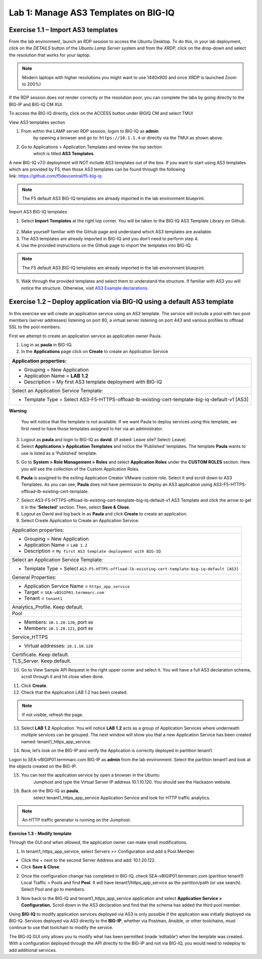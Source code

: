 Lab 1: Manage AS3 Templates on BIG-IQ
-------------------------------------

Exercise 1.1 – Import AS3 templates
^^^^^^^^^^^^^^^^^^^^^^^^^^^^^^^^^^^

From the lab environment, launch an RDP session to access the Ubuntu
Desktop. To do this, in your lab deployment, click on the
*DETAILS* button of the *Ubuntu Lamp Server* system and from the
*XRDP,* click on the drop-down and select the resolution that works for
your laptop.

.. note:: Modern laptops with higher resolutions you might want to use 1440x900 and once XRDP is launched Zoom to 200%)

If the RDP session does not render correctly or the resolution poor, you
can complete the labs by going directly to the BIG-IP and BIG-IQ CM XUI.

|image0|

|image1|

To access the BIG-IQ directly, click on the ACCESS button under BIGIQ CM
and select TMUI

|image2|

View AS3 templates section

1. From within the LAMP server RDP session, logon to BIG-IQ as **admin**
      by opening a browser and go to: ``https://10.1.1.4`` or directly via
      the TMUI as shown above.

2. Go to Applications > Application Templates and review the top section
      which is titled **AS3 Templates**.

A new BIG-IQ v7.0 deployment will NOT include AS3 templates out of the
box. If you want to start using AS3 templates which are provided by F5,
then those AS3 templates can be found through the following
link: https://github.com/f5devcentral/f5-big-iq

.. note:: The F5 default AS3 BIG-IQ templates are already imported in the lab environment blueprint.

Import AS3 BIG-IQ templates

1. Select **Import Templates** at the right top corner. You will be
   taken to the BIG-IQ AS3 Template Library on Github.

..

   |image3|

2. Make yourself familiar with the Github page and understand which AS3
   templates are available.

3. The AS3 templates are already imported in BIG-IQ and you don’t need
   to perform step 4.

4. Use the provided instructions on the Github page to import the
   templates into BIG-IQ.

.. note:: The F5 default AS3 BIG-IQ templates are already imported in the lab environment blueprint.

5. Walk through the provided templates and select them to understand the
   structure. If familiar with AS3 you will notice the structure.
   Otherwise, visit `AS3 Example
   declarations <https://clouddocs.f5.com/products/extensions/f5-appsvcs-extension/latest/userguide/examples.html.>`__.

..

Exercise 1.2 – Deploy application via BIG-IQ using a default AS3 template
^^^^^^^^^^^^^^^^^^^^^^^^^^^^^^^^^^^^^^^^^^^^^^^^^^^^^^^^^^^^^^^^^^^^^^^^^

In this exercise we will create an application service using an AS3
template. The service will include a pool with two pool members (server
addresses) listening on port 80, a virtual server listening on port 443
and various profiles to offload SSL to the pool members.

First we attempt to create an application service as application owner
Paula.

1. Log in as **paula** in BIG-IQ.

2. In the **Applications** page click on **Create** to create an
   Application Service

+--------------------------------------------------------------------------------------------------+
| Application properties:                                                                          |
+==================================================================================================+
| -  Grouping = New Application                                                                    |
|                                                                                                  |
| -  Application Name = **LAB 1.2**                                                                |
|                                                                                                  |
| -  Description = My first AS3 template deployment with BIG-IQ                                    |
+--------------------------------------------------------------------------------------------------+
| Select an Application Service Template:                                                          |
+--------------------------------------------------------------------------------------------------+
| -  Template Type = Select AS3-F5-HTTPS-offload-lb-existing-cert-template-big-iq-default-v1 [AS3] |
+--------------------------------------------------------------------------------------------------+

**Warning**

   You will notice that the template is not available. If we want Paula
   to deploy services using this template, we first need to have those templates
   assigned to her via an administrator.

3. Logout as **paula** and login to BIG-IQ as **david**. (if asked: Leave site? Select: Leave)

4. Select **Applications > Application Templates** and notice the
   ‘Published’ templates. The template **Paula** wants to use is
   listed as a ‘Published’ template.

|image4|

5. Go to **System > Role Management > Roles** and
   select **Application Roles** under the **CUSTOM ROLES** section.
   Here you will see the collection of the Custom Application Roles.

|image5|

6. **Paula** is assigned to the
   exiting Application Creator VMware custom role. Select it and scroll
   down to AS3 Templates. As you can see, **Paula** does not have
   permission to deploy an AS3 application
   using AS3-F5-HTTPS-offload-lb-existing-cert-template.

|image6|

7. Select AS3-F5-HTTPS-offload-lb-existing-cert-template-big-iq-default-v1 AS3
   Template and click the arrow to get it in
   the **‘Selected’** section. Then, select **Save & Close**.

8. Logout as David and log back in as **Paula** and
   click **Create** to create an application.

9. Select Create Application to Create an Application Service:

|image7|

+----------------------------------------------------------------------------------------------------+
| Application properties:                                                                            |
+----------------------------------------------------------------------------------------------------+
| * Grouping = New Application                                                                       |
| * Application Name = ``LAB 1.2``                                                                   |
| * Description = ``My first AS3 template deployment with BIG-IQ``                                   |
+----------------------------------------------------------------------------------------------------+
| Select an Application Service Template:                                                            |
+----------------------------------------------------------------------------------------------------+
| * Template Type = Select ``AS3-F5-HTTPS-offload-lb-existing-cert-template-big-iq-default [AS3]``   |
+----------------------------------------------------------------------------------------------------+
| General Properties:                                                                                |
+----------------------------------------------------------------------------------------------------+
| * Application Service Name = ``https_app_service``                                                 |
| * Target = ``SEA-vBIGIP01.termmarc.com``                                                           |
| * Tenant = ``tenant1``                                                                             |
+----------------------------------------------------------------------------------------------------+
| Analytics_Profile. Keep default.                                                                   |
+----------------------------------------------------------------------------------------------------+
| Pool                                                                                               |
+----------------------------------------------------------------------------------------------------+
| * Members: ``10.1.20.120``, port ``80``                                                            |
| * Members: ``10.1.20.121``, port ``80``                                                            |
+----------------------------------------------------------------------------------------------------+
| Service_HTTPS                                                                                      |
+----------------------------------------------------------------------------------------------------+
| * Virtual addresses: ``10.1.10.120``                                                               |
+----------------------------------------------------------------------------------------------------+
| Certificate. Keep default.                                                                         |
+----------------------------------------------------------------------------------------------------+
| TLS_Server. Keep default.                                                                          |
+----------------------------------------------------------------------------------------------------+

|image8|

10. Go to View Sample API Request in the right upper corner and select
    it. You will have a full AS3 declaration schema, scroll through it
    and hit close when done.

|image9|

11. Click **Create**.

12. Check that the Application LAB 1.2 has been created.

|image10|

.. note:: If not visible, refresh the page.

13. Select **LAB 1.2** Application. You will
    notice **LAB 1.2** acts as a group of Application Services where
    underneath multiple services can be grouped. The next window will
    show you that a new Application Service has been created
    named: tenant1_https_app_service.

|image11|

14. Now, let’s look on the BIG-IP and verify the Application is
    correctly deployed in partition tenant1.

Logon to SEA-vBIGIP01.termmarc.com BIG-IP as **admin** from the lab
environment. Select the partition tenant1 and look at the objects
created on the BIG-IP.

|image12|

15. You can test the application service by open a browser in the Ubuntu
       Jumphost and type the Virtual Server IP address 10.1.10.120. You
       should see the Hackazon website.

16. Back on the BIG-IQ as **paula**,
       select tenant1_https_app_service Application Service and look
       for HTTP traffic analytics.

|image13|

.. note:: An HTTP traffic generator is running on the Jumphost.

**Exercise 1.3 - Modify template**

Through the GUI *and when allowed*, the application owner can make small
modifications.

1. In tenant1_https_app_service, select Servers >> Configuration and add
   a Pool Member.

-  Click the + next to the second Server Address and add: 10.1.20.122.

-  Click **Save & Close**.

|image14|

2. Once the configuration change has completed in BIG-IQ,
   check SEA-vBIGIP01.termmarc.com (partition tenant1) Local Traffic >
   Pools and find **Pool**. It will have tenant1/https_app_service as
   the partition/path (or use search). Select Pool and go to members.

|image15|

3. Now back to the BIG-IQ and tenant1_https_app_service application and
   select **Application Service > Configuration.** Scroll down in the
   AS3 declaration and find that the schema has added the third pool
   member.

|image16|

|image17|

Using **BIG-IQ** to modify application services deployed via AS3 is only 
possible if the application was initially deployed via BIG-IQ.  Services 
deployed via AS3 directly to the **BIG-IP**, whether via Postman, Ansible, or 
other toolchains, must continue to use that toolchain to modify the service. 

The BIG-IQ GUI only allows you to modify what has been permitted (made
‘editable’) when the template was created. With a configuration deployed
through the API directly to the BIG-IP and not via BIG-IQ, you would
need to redeploy to add additional services.

.. |image0| image:: images/lab1/image1.png
   :width: 6.5in
   :height: 2.48542in
.. |image1| image:: images/lab1/image2.png
   :width: 6.5in
   :height: 3.49167in
.. |image2| image:: images/lab1/image3.png
   :width: 6.5in
   :height: 5.18194in
.. |image3| image:: images/lab1/image4.png
   :width: 6.5in
   :height: 2.07361in
.. |image4| image:: images/lab1/image5.png
   :width: 6.5in
   :height: 2.22778in
.. |image5| image:: images/lab1/image6.png
   :width: 6.5in
   :height: 3.23889in
.. |image6| image:: images/lab1/image7.png
   :width: 6.5in
   :height: 3.26806in
.. |image7| image:: images/lab1/image8.png
   :width: 6.5in
   :height: 2.95764in
.. |image8| image:: images/lab1/image9.png
   :width: 5.84306in
   :height: 9in
.. |image9| image:: images/lab1/image10.png
   :width: 6.5in
   :height: 6.73056in
.. |image10| image:: images/lab1/image11.png
   :width: 6.5in
   :height: 3.12014in
.. |image11| image:: images/lab1/image12.png
   :width: 6.5in
   :height: 2.49306in
.. |image12| image:: images/lab1/image13.png
   :width: 6.5in
   :height: 2.41389in
.. |image13| image:: images/lab1/image14.png
   :width: 6.5in
   :height: 3.8875in
.. |image14| image:: images/lab1/image15.png
   :width: 6.5in
   :height: 3.18403in
.. |image15| image:: images/lab1/image16.png
   :width: 6.5in
   :height: 3.20347in
.. |image16| image:: images/lab1/image17.png
   :width: 6.5in
   :height: 3.88611in
.. |image17| image:: images/lab1/image18.png
   :width: 5.48in
   :height: 6.22647in